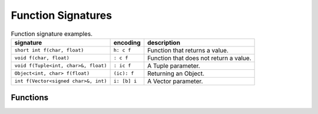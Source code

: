 Function Signatures
===================

.. list-table:: Function signature examples.
   :header-rows: 1

   * - signature
     - encoding
     - description
   * - ``short int f(char, float)``
     - ``h: c f``
     - Function that returns a value.
   * - ``void f(char, float)``
     - ``: c f``
     - Function that does not return a value.
   * - ``void f(Tuple<int, char>&, float)``
     - ``: ic f``
     - A Tuple parameter.
   * - ``Object<int, char> f(float)``
     - ``(ic): f``
     - Returning an Object.
   * - ``int f(Vector<signed char>&, int)``
     - ``i: [b] i``
     -  A Vector parameter.

Functions
---------

.. doxygengroup:: signature
   :content-only:
